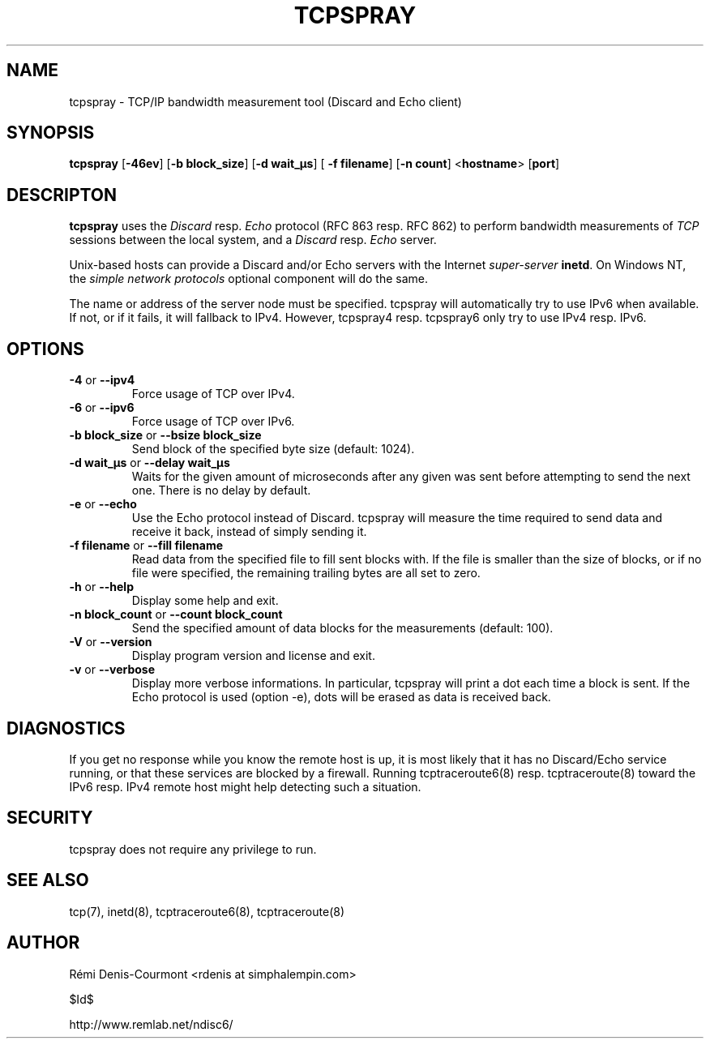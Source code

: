 .\" *************************************************************************
.\" *  Copyright © 2006 Rémi Denis-Courmont.                                *
.\" *  This program is free software: you can redistribute and/or modify    *
.\" *  it under the terms of the GNU General Public License as published by *
.\" *  the Free Software Foundation, version 3 of the license.              *
.\" *                                                                       *
.\" *  This program is distributed in the hope that it will be useful,      *
.\" *  but WITHOUT ANY WARRANTY; without even the implied warranty of       *
.\" *  MERCHANTABILITY or FITNESS FOR A PARTICULAR PURPOSE.  See the        *
.\" *  GNU General Public License for more details.                         *
.\" *                                                                       *
.\" *  You should have received a copy of the GNU General Public License    *
.\" *  along with this program. If not, see <http://www.gnu.org/licenses/>. *
.\" *************************************************************************
.TH "TCPSPRAY" "1" "$Date$" "tcpspray" "User's Manual"
.SH NAME
tcpspray \- TCP/IP bandwidth measurement tool (Discard and Echo client)
.SH SYNOPSIS
.BR "tcpspray" " [" "-46ev" "] [" "-b block_size" "] [" "-d wait_\[char181]s" "] ["
.BR "-f filename" "] [" "-n count" "] <" "hostname" "> [" "port" "]"

.SH DESCRIPTON
.B tcpspray
.RI "uses the " "Discard" " resp. " "Echo" " protocol (RFC\ 863 resp. RFC\ 862)"
.RI "to perform bandwidth measurements of " "TCP" " sessions between the"
.RI "local system, and a " "Discard" " resp. " "Echo" " server."

Unix-based hosts can provide a Discard and/or Echo servers with the Internet
.I super-server
.BR "inetd" ". On Windows NT, the
.I simple network protocols
optional component will do the same.

The name or address of the server node must be specified. tcpspray will
automatically try to use IPv6 when available. If not, or if it fails, it will
fallback to IPv4. However, tcpspray4 resp. tcpspray6 only try to use IPv4
resp. IPv6.

.SH OPTIONS

.TP
.BR "\-4" " or " "\-\-ipv4"
Force usage of TCP over IPv4.

.TP
.BR "\-6" " or " "\-\-ipv6"
Force usage of TCP over IPv6.

.TP
.BR "\-b block_size" " or " "\-\-bsize block_size"
Send block of the specified byte size (default: 1024).

.TP
.BR "\-d wait_\[char181]s" " or " "\-\-delay wait_\[char181]s"
Waits for the given amount of microseconds after any given was sent
before attempting to send the next one. There is no delay by default.

.TP
.BR "\-e" " or " "\-\-echo"
Use the Echo protocol instead of Discard. tcpspray will measure the
time required to send data and receive it back, instead of simply
sending it.

.TP
.BR "\-f filename" " or " "\-\-fill filename"
Read data from the specified file to fill sent blocks with. If the
file is smaller than the size of blocks, or if no file were specified,
the remaining trailing bytes are all set to zero.

.TP
.BR "\-h" " or " "\-\-help"
Display some help and exit.

.TP
.BR "\-n block_count" " or " "\-\-count block_count"
Send the specified amount of data blocks for the measurements
(default: 100).

.TP
.BR "\-V" " or " "\-\-version"
Display program version and license and exit.

.TP
.BR "\-v" " or " "\-\-verbose"
Display more verbose informations. In particular, tcpspray will print a dot
each time a block is sent. If the Echo protocol is used (option -e), dots
will be erased as data is received back.

.SH DIAGNOSTICS

If you get no response while you know the remote host is up, it is
most likely that it has no Discard/Echo service running, or that these
services are blocked by a firewall. Running tcptraceroute6(8) resp.
tcptraceroute(8) toward the IPv6 resp. IPv4 remote host might help detecting
such a situation.

.SH SECURITY
tcpspray does not require any privilege to run.

.SH "SEE ALSO"
tcp(7), inetd(8), tcptraceroute6(8), tcptraceroute(8)

.SH AUTHOR
R\[char233]mi Denis-Courmont <rdenis at simphalempin.com>

$Id$

http://www.remlab.net/ndisc6/
